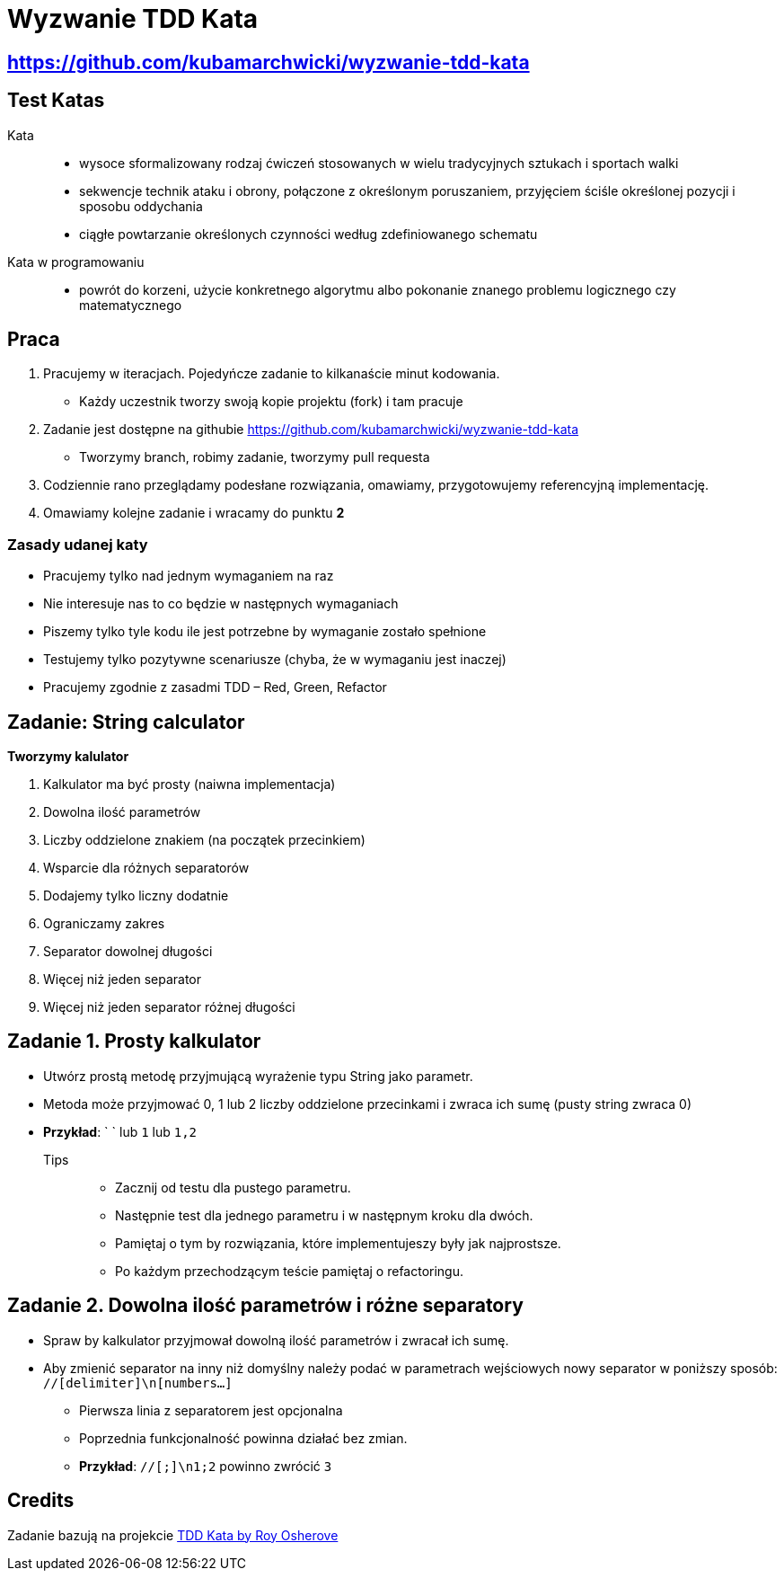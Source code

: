 = Wyzwanie TDD Kata

== https://github.com/kubamarchwicki/wyzwanie-tdd-kata

== Test Katas

Kata::
* wysoce sformalizowany rodzaj ćwiczeń stosowanych w wielu tradycyjnych sztukach i sportach walki
* sekwencje technik ataku i obrony, połączone z określonym poruszaniem, przyjęciem ściśle określonej pozycji i sposobu oddychania
* ciągłe powtarzanie określonych czynności według zdefiniowanego schematu

Kata w programowaniu::
* powrót do korzeni, użycie konkretnego algorytmu albo pokonanie znanego problemu logicznego czy matematycznego

== Praca

1. Pracujemy w iteracjach. Pojedyńcze zadanie to kilkanaście minut kodowania.
** Każdy uczestnik tworzy swoją kopie projektu (fork) i tam pracuje
2. Zadanie jest dostępne na githubie link:https://github.com/kubamarchwicki/wyzwanie-tdd-kata[]
** Tworzymy branch, robimy zadanie, tworzymy pull requesta
3. Codziennie rano przeglądamy podesłane rozwiązania, omawiamy, przygotowujemy referencyjną implementację.
4. Omawiamy kolejne zadanie i wracamy do punktu **2**

=== Zasady udanej katy

* Pracujemy tylko nad jednym wymaganiem na raz
* Nie interesuje nas to co będzie w następnych wymaganiach
* Piszemy tylko tyle kodu ile jest potrzebne by wymaganie zostało spełnione
* Testujemy tylko pozytywne scenariusze (chyba, że w wymaganiu jest inaczej)
* Pracujemy zgodnie z zasadmi TDD – Red, Green, Refactor

== Zadanie: String calculator

*Tworzymy kalulator*

. Kalkulator ma być prosty (naiwna implementacja)
. Dowolna ilość parametrów
. Liczby oddzielone znakiem (na początek przecinkiem)
. Wsparcie dla różnych separatorów
. Dodajemy tylko liczny dodatnie
. Ograniczamy zakres
. Separator dowolnej długości
. Więcej niż jeden separator
. Więcej niż jeden separator różnej długości

== Zadanie {counter: seq}. Prosty kalkulator

* Utwórz prostą metodę przyjmującą wyrażenie typu String jako parametr.
* Metoda może przyjmować 0, 1 lub 2 liczby oddzielone przecinkami i zwraca ich sumę (pusty string zwraca 0)
* *Przykład*: ` ` lub `1` lub `1,2`

Tips::
- Zacznij od testu dla pustego parametru.
- Następnie test dla jednego parametru i w następnym kroku dla dwóch.
- Pamiętaj o tym by rozwiązania, które implementujeszy były jak najprostsze.
- Po każdym przechodzącym teście pamiętaj o refactoringu.

== Zadanie {counter: seq}. Dowolna ilość parametrów i różne separatory

* Spraw by kalkulator przyjmował dowolną ilość parametrów i zwracał ich sumę.
* Aby zmienić separator na inny niż domyślny należy podać w parametrach wejściowych nowy separator w poniższy sposób: `//[delimiter]\n[numbers...]`
** Pierwsza linia z separatorem jest opcjonalna
** Poprzednia funkcjonalność powinna działać bez zmian.
** *Przykład*: `//[;]\n1;2` powinno zwrócić `3`

== Credits

Zadanie bazują na projekcie link:http://osherove.com/tdd-kata-1/[TDD Kata by Roy Osherove]
